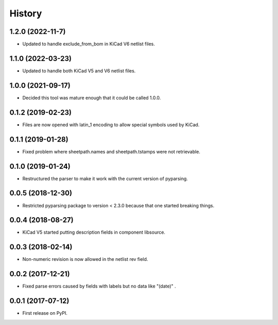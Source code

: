 .. :changelog:

History
-------


1.2.0 (2022-11-7)
______________________

* Updated to handle exclude_from_bom in KiCad V6 netlist files.


1.1.0 (2022-03-23)
______________________

* Updated to handle both KiCad V5 and V6 netlist files.


1.0.0 (2021-09-17)
______________________

* Decided this tool was mature enough that it could be called 1.0.0.


0.1.2 (2019-02-23)
______________________

* Files are now opened with latin_1 encoding to allow special symbols used by KiCad.


0.1.1 (2019-01-28)
______________________

* Fixed problem where sheetpath.names and sheetpath.tstamps were not retrievable.


0.1.0 (2019-01-24)
______________________

* Restructured the parser to make it work with the current version of pyparsing.


0.0.5 (2018-12-30)
______________________

* Restricted pyparsing package to version < 2.3.0 because that one started breaking things.


0.0.4 (2018-08-27)
______________________

* KiCad V5 started putting description fields in component libsource.


0.0.3 (2018-02-14)
______________________

* Non-numeric revision is now allowed in the netlist rev field.


0.0.2 (2017-12-21)
______________________

* Fixed parse errors caused by fields with labels but no data like "(date)" .


0.0.1 (2017-07-12)
______________________

* First release on PyPI.
